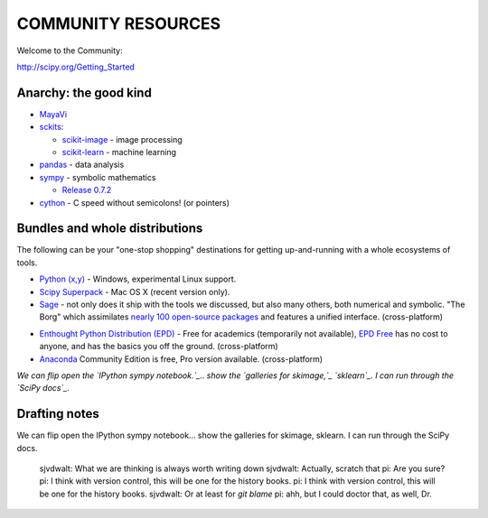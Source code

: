 COMMUNITY RESOURCES
===================

Welcome to the Community:

http://scipy.org/Getting_Started

Anarchy: the good kind
----------------------

- `MayaVi <http://code.enthought.com/projects/mayavi/#Mayavi>`__

- `sckits <http://scikits.appspot.com/>`__:

  - `scikit-image <http://scikit-image.org>`__ - image processing
  - `scikit-learn <http://scikit-learn.org>`__ - machine learning

- `pandas <http://pandas.pydata.org/>`__ - data analysis

- `sympy <http://sympy.org>`__ - symbolic mathematics

  - `Release 0.7.2
    <http://sympy.blogspot.com/2012/10/sympy-072-is-released.html>`__

- `cython <http://cython.org>`__ - C speed without semicolons! (or pointers)


Bundles and whole distributions
-------------------------------

The following can be your "one-stop shopping" destinations for getting
up-and-running with a whole ecosystems of tools.

- `Python (x,y) <http://code.google.com/p/pythonxy/>`__ - Windows,
  experimental Linux support.

- `Scipy Superpack <http://fonnesbeck.github.com/ScipySuperpack/>`__ - Mac OS
  X (recent version only).

- `Sage <http://www.sagemath.org/>`__ - not only does it ship with the
  tools we discussed, but also many others, both numerical and symbolic. "The
  Borg" which assimilates  `nearly 100 open-source packages`_ and features a
  unified interface. (cross-platform)

.. _nearly 100 open-source packages: http://www.sagemath.org/links-components.html

- `Enthought Python Distribution (EPD)
  <http://www.enthought.com/products/getepd.php>`__ - Free for academics
  (temporarily not available), `EPD Free
  <http://www.enthought.com/products/epd_free.php>`__ has no cost to anyone,
  and  has the basics you off the ground. (cross-platform)

- `Anaconda <https://store.continuum.io/cshop/anaconda>`__ Community Edition
  is free, Pro version available. (cross-platform)


*We can flip open the  `IPython sympy notebook.`_.. show the `galleries for
skimage,`_  `sklearn`_.  I can run through the  `SciPy docs`_.*

.. _IPython sympy notebook.: IPython sympy notebook.
.. _galleries for skimage,: http://scikit-image.org/docs/dev/auto_examples/
.. _sklearn: http://scikit-learn.org/stable/auto_examples/index.html
.. _SciPy docs: http://docs.scipy.org/doc/

Drafting notes
--------------

We can flip open the IPython sympy notebook... show the galleries for skimage,
sklearn.  I can run through the SciPy docs.

..

    sjvdwalt: What we are thinking is always worth writing down
    sjvdwalt: Actually, scratch that
    pi: Are you sure?
    pi: I think with version control, this will be one for the history books.
    pi: I think with version control, this will be one for the history books.
    sjvdwalt: Or at least for `git blame`
    pi: ahh, but I could doctor that, as well, Dr.
